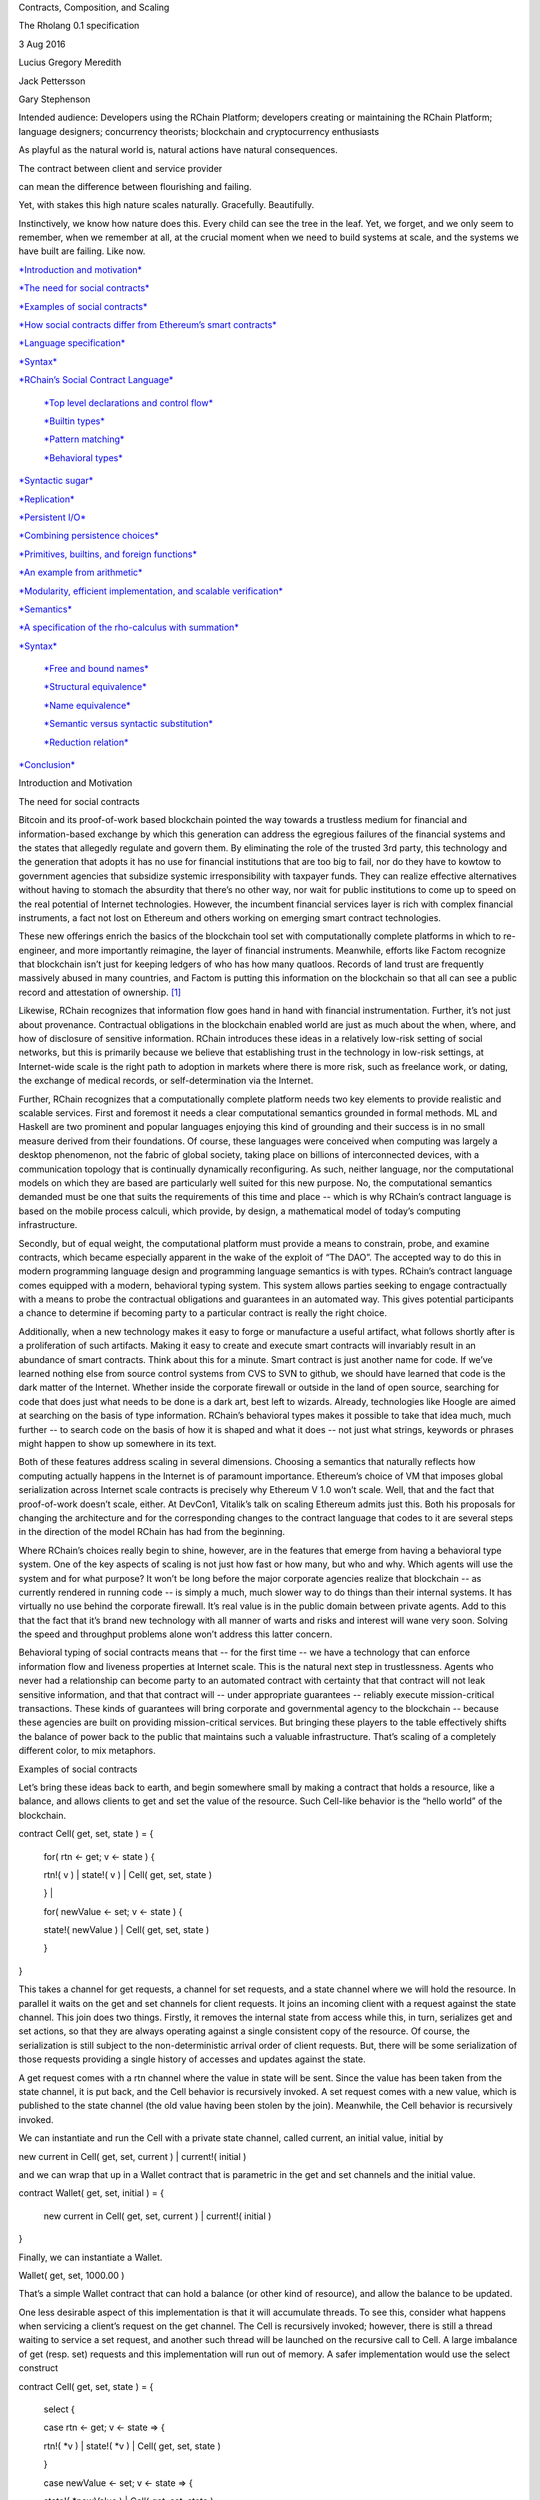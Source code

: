 Contracts, Composition, and Scaling

The Rholang 0.1 specification

3 Aug 2016

Lucius Gregory Meredith

Jack Pettersson

Gary Stephenson

Intended audience: Developers using the RChain Platform; developers
creating or maintaining the RChain Platform; language designers;
concurrency theorists; blockchain and cryptocurrency enthusiasts

As playful as the natural world is, natural actions have natural
consequences.

|image0|\ |image1|

The contract between client and service provider

|image2|

|image3|

can mean the difference between flourishing and failing.

|image4|

Yet, with stakes this high nature scales naturally. Gracefully.
Beautifully.

Instinctively, we know how nature does this. Every child can see the
tree in the leaf. Yet, we forget, and we only seem to remember, when we
remember at all, at the crucial moment when we need to build systems at
scale, and the systems we have built are failing. Like now.

`*Introduction and motivation* <#_xxxate8m2jw0>`__

`*The need for social contracts* <#_11pdi8a6a2f3>`__

`*Examples of social contracts* <#_gjet9ber4y85>`__

`*How social contracts differ from Ethereum’s smart
contracts* <#_zhkqeysix92n>`__

`*Language specification* <#_8xmt0rhav6i0>`__

`*Syntax* <#_bue14dmdh4bx>`__

`*RChain’s Social Contract Language* <#_q0db46dr5o8d>`__

    `*Top level declarations and control flow* <#_r0bbgwqdmmtr>`__

    `*Builtin types* <#_e3xr2ic3h534>`__

    `*Pattern matching* <#_f7r8choj6sw5>`__

    `*Behavioral types* <#_n0w7gr3z9ei9>`__

`*Syntactic sugar* <#_7vriwmwc5c21>`__

`*Replication* <#_ndkld7kek2sz>`__

`*Persistent I/O* <#_v6pycodnqvjo>`__

`*Combining persistence choices* <#_30c3ldqqj7po>`__

`*Primitives, builtins, and foreign functions* <#_97wq3fvrkx18>`__

`*An example from arithmetic* <#_x99iaewjwhf>`__

`*Modularity, efficient implementation, and scalable
verification* <#_6mce1bb82606>`__

`*Semantics* <#_1dwll9kegtmz>`__

`*A specification of the rho-calculus with
summation* <#_8g1t14a52iih>`__

`*Syntax* <#_e0lh3g6yxwe3>`__

    `*Free and bound names* <#_58lhlsepdvld>`__

    `*Structural equivalence* <#_af359akea37d>`__

    `*Name equivalence* <#_ph5bu8t85uld>`__

    `*Semantic versus syntactic substitution* <#_9s9501yu8sd>`__

    `*Reduction relation* <#_s2asnmzc8hw3>`__

`*Conclusion* <#_nwewjwplftdy>`__

Introduction and Motivation

The need for social contracts

Bitcoin and its proof-of-work based blockchain pointed the way towards a
trustless medium for financial and information-based exchange by which
this generation can address the egregious failures of the financial
systems and the states that allegedly regulate and govern them. By
eliminating the role of the trusted 3rd party, this technology and the
generation that adopts it has no use for financial institutions that are
too big to fail, nor do they have to kowtow to government agencies that
subsidize systemic irresponsibility with taxpayer funds. They can
realize effective alternatives without having to stomach the absurdity
that there’s no other way, nor wait for public institutions to come up
to speed on the real potential of Internet technologies. However, the
incumbent financial services layer is rich with complex financial
instruments, a fact not lost on Ethereum and others working on emerging
smart contract technologies.

These new offerings enrich the basics of the blockchain tool set with
computationally complete platforms in which to re-engineer, and more
importantly reimagine, the layer of financial instruments. Meanwhile,
efforts like Factom recognize that blockchain isn’t just for keeping
ledgers of who has how many quatloos. Records of land trust are
frequently massively abused in many countries, and Factom is putting
this information on the blockchain so that all can see a public record
and attestation of ownership. [1]_

Likewise, RChain recognizes that information flow goes hand in hand with
financial instrumentation. Further, it’s not just about provenance.
Contractual obligations in the blockchain enabled world are just as much
about the when, where, and how of disclosure of sensitive information.
RChain introduces these ideas in a relatively low-risk setting of social
networks, but this is primarily because we believe that establishing
trust in the technology in low-risk settings, at Internet-wide scale is
the right path to adoption in markets where there is more risk, such as
freelance work, or dating, the exchange of medical records, or
self-determination via the Internet.

Further, RChain recognizes that a computationally complete platform
needs two key elements to provide realistic and scalable services. First
and foremost it needs a clear computational semantics grounded in formal
methods. ML and Haskell are two prominent and popular languages enjoying
this kind of grounding and their success is in no small measure derived
from their foundations. Of course, these languages were conceived when
computing was largely a desktop phenomenon, not the fabric of global
society, taking place on billions of interconnected devices, with a
communication topology that is continually dynamically reconfiguring. As
such, neither language, nor the computational models on which they are
based are particularly well suited for this new purpose. No, the
computational semantics demanded must be one that suits the requirements
of this time and place -- which is why RChain’s contract language is
based on the mobile process calculi, which provide, by design, a
mathematical model of today’s computing infrastructure.

Secondly, but of equal weight, the computational platform must provide a
means to constrain, probe, and examine contracts, which became
especially apparent in the wake of the exploit of “The DAO”. The
accepted way to do this in modern programming language design and
programming language semantics is with types. RChain’s contract language
comes equipped with a modern, behavioral typing system. This system
allows parties seeking to engage contractually with a means to probe the
contractual obligations and guarantees in an automated way. This gives
potential participants a chance to determine if becoming party to a
particular contract is really the right choice.

Additionally, when a new technology makes it easy to forge or
manufacture a useful artifact, what follows shortly after is a
proliferation of such artifacts. Making it easy to create and execute
smart contracts will invariably result in an abundance of smart
contracts. Think about this for a minute. Smart contract is just another
name for code. If we’ve learned nothing else from source control systems
from CVS to SVN to github, we should have learned that code is the dark
matter of the Internet. Whether inside the corporate firewall or outside
in the land of open source, searching for code that does just what needs
to be done is a dark art, best left to wizards. Already, technologies
like Hoogle are aimed at searching on the basis of type information.
RChain’s behavioral types makes it possible to take that idea much, much
further -- to search code on the basis of how it is shaped and what it
does -- not just what strings, keywords or phrases might happen to show
up somewhere in its text.

Both of these features address scaling in several dimensions. Choosing a
semantics that naturally reflects how computing actually happens in the
Internet is of paramount importance. Ethereum’s choice of VM that
imposes global serialization across Internet scale contracts is
precisely why Ethereum V 1.0 won’t scale. Well, that and the fact that
proof-of-work doesn’t scale, either. At DevCon1, Vitalik’s talk on
scaling Ethereum admits just this. Both his proposals for changing the
architecture and for the corresponding changes to the contract language
that codes to it are several steps in the direction of the model RChain
has had from the beginning.

Where RChain’s choices really begin to shine, however, are in the
features that emerge from having a behavioral type system. One of the
key aspects of scaling is not just how fast or how many, but who and
why. Which agents will use the system and for what purpose? It won’t be
long before the major corporate agencies realize that blockchain -- as
currently rendered in running code -- is simply a much, much slower way
to do things than their internal systems. It has virtually no use behind
the corporate firewall. It’s real value is in the public domain between
private agents. Add to this that the fact that it’s brand new technology
with all manner of warts and risks and interest will wane very soon.
Solving the speed and throughput problems alone won’t address this
latter concern.

Behavioral typing of social contracts means that -- for the first time
-- we have a technology that can enforce information flow and liveness
properties at Internet scale. This is the natural next step in
trustlessness. Agents who never had a relationship can become party to
an automated contract with certainty that that contract will not leak
sensitive information, and that that contract will -- under appropriate
guarantees -- reliably execute mission-critical transactions. These
kinds of guarantees will bring corporate and governmental agency to the
blockchain -- because these agencies are built on providing
mission-critical services. But bringing these players to the table
effectively shifts the balance of power back to the public that
maintains such a valuable infrastructure. That’s scaling of a completely
different color, to mix metaphors.

Examples of social contracts

Let’s bring these ideas back to earth, and begin somewhere small by
making a contract that holds a resource, like a balance, and allows
clients to get and set the value of the resource. Such Cell-like
behavior is the “hello world” of the blockchain.

contract Cell( get, set, state ) = {

 for( rtn <- get; v <- state ) {

 rtn!( v ) \| state!( v ) \| Cell( get, set, state )

 } \|

 for( newValue <- set; v <- state ) {

 state!( newValue ) \| Cell( get, set, state )

 }

}

This takes a channel for get requests, a channel for set requests, and a
state channel where we will hold the resource. In parallel it waits on
the get and set channels for client requests. It joins an incoming
client with a request against the state channel. This join does two
things. Firstly, it removes the internal state from access while this,
in turn, serializes get and set actions, so that they are always
operating against a single consistent copy of the resource. Of course,
the serialization is still subject to the non-deterministic arrival
order of client requests. But, there will be some serialization of those
requests providing a single history of accesses and updates against the
state.

A get request comes with a rtn channel where the value in state will be
sent. Since the value has been taken from the state channel, it is put
back, and the Cell behavior is recursively invoked. A set request comes
with a new value, which is published to the state channel (the old value
having been stolen by the join). Meanwhile, the Cell behavior is
recursively invoked.

We can instantiate and run the Cell with a private state channel, called
current, an initial value, initial by

new current in Cell( get, set, current ) \| current!( initial )

and we can wrap that up in a Wallet contract that is parametric in the
get and set channels and the initial value.

contract Wallet( get, set, initial ) = {

 new current in Cell( get, set, current ) \| current!( initial )

}

Finally, we can instantiate a Wallet.

Wallet( get, set, 1000.00 )

That’s a simple Wallet contract that can hold a balance (or other kind
of resource), and allow the balance to be updated.

One less desirable aspect of this implementation is that it will
accumulate threads. To see this, consider what happens when servicing a
client’s request on the get channel. The Cell is recursively invoked;
however, there is still a thread waiting to service a set request, and
another such thread will be launched on the recursive call to Cell. A
large imbalance of get (resp. set) requests and this implementation will
run out of memory. A safer implementation would use the select construct

contract Cell( get, set, state ) = {

 select {

 case rtn <- get; v <- state => {

 rtn!( \*v ) \| state!( \*v ) \| Cell( get, set, state )

 }

 case newValue <- set; v <- state => {

 state!( \*newValue ) \| Cell( get, set, state )

 }

 }

}

This implementation may be substituted into the Wallet contract without
any perturbation to that code context. However, when it is run only one
of the threads in Cell can respond to the client request. It’s a race,
and the losing thread, be it getter or setter, is killed. This way, when
the recursive invocation of Cell is called, the losing thread is not
hanging around, yet the new Cell process is still able to respond to
either type of client request.

For programmers who prefer a more object-oriented style with rich
message structure, there is yet a third option that uses only one client
request channel, and dispatches on the type of the message received on
the channel.

contract Cell( client, state ) = {

 for( request <- client; v <- state ) {

match request {

 get{ rtn } => {

 rtn!( v ) \| state!( v ) \| Cell( client, state )

 }

 set{ newValue } => {

 state!( newValue ) \| Cell( client, state )

 }

 }

 }

}

This implementation would require a change to the Wallet contract.
Either the Wallet contract has to turn requests on the get and set
channels into messages

contract Adapter( get, set, client ) = {

 select {

case rtn <- get => {

 client!( get{ rtn } ) \|

 Adapter( get, set, client )

};

case newValue <- set => {

 client!( set{ newValue } ) \|

 Adapter( get, set, client )

}

 }

}

contract Wallet( get, set, initial ) = {

 new client, current in

Adapter( get, set, client ) \|

current!( initial ) \|

Cell( client, current )

}

or it has to pass along to clients the change in the contractual
interface.

contract Wallet( client, initial ) = {

 new current in Cell( client, current ) \| current!( initial )

}

Even with this basic example we can see many of the salient features of
the language. Concurrent execution, asynchronous message-passing, and
pattern matching are woven together into a simple, easy-to-understand
language.

How social contracts differ from Ethereum’s smart contracts

To begin with, Ethereum’s contracts are internally sequential. In fact,
the entire call-chain stemming from a point of entry at a single
contract will have a global serial order. Think about this in terms of
supply chain management. Does Ford Motor Company want to serialize the
tire supply with the chassis or engine or electrical supply? Does Boeing
want to serialize the fuel system supply with the lighting or interior
seating supply? Businesses are made and broken on efficiencies stemming
from being able to manage processes in parallel, and coordinate them
concurrently. Yet, surely Ford and Boeing could greatly benefit from a
smart contract based supply chain management system. Just as with
Haskell or ML, the model chosen doesn’t fit the domain.

In point of fact, an earlier technology, business process modeling,
already explored just this application. Microsoft’s Biztalk, as well as
standards like BPEL, BPML, W3C Choreography, to name a few, all
concluded that concurrency was the currency, so to speak, and opted to
choose the mobile process calculi as their semantic foundation. The
paradigmatic application example in business process modeling is supply
chain management.

Language Specification

Syntax

First we present the basic syntax.

RChain’s Social Contract Language

RChain offers a typed contract language that provides a semantics
naturally suited for decentralized, distributed computing. It is built
around communicating mobile processes.

Top level declarations and control flow

<contract> ::=

 contract <name> ( <ptrn> [: <sort>] [, <ptrn> [: <sort>]]\* ) [:
<type>] = { <process> }

<process> ::= Nil

\| for( <ptrn> <- <channel> [; <ptrn> <- <channel>]\* [; if <cond>] )
<process>

\| select { <branch> [; <branch>]\* }

\| match <process> { <ptrn> => <process> [; <ptrn> => <process>]\* }

\| <channel> ! ( <process> [, <process>]\* )

\| <process> \| <process>

\| \*<channel>

\| new <var> [, <var>]\* in <process>

\| <name> ( <process> [, <process]\* )

\| <value>

<branch> ::= case <ptrn> <- <channel> [; <ptrn> <- <channel>]\* =>
<process>

Builtin types

<channel> ::= <address>

\| <var>

<address> ::= <keccak256>

\| @<process>

<value> ::= <quantity>

\| <entity>

<quantity> ::= <boolean>

\| <integer>

<entity> ::= <char>

\| <datetime>

\| <struct>

\| <collection>

<struct> ::= <name> { <process> [, <process>]\* }

<collection> ::= <string>

\| <array>

\| <list>

Pattern matching

<ptrn> ::= Nil

\| for( <var> [; if <var>] ) <ptrn>

\| <channel> ! ( <ptrn> [, <ptrn>]\* )

\| <ptrn> \| <ptrn>

\| \*<channel>

\| <name> ( <ptrn> [, <ptrn>]\* )

\| <vptrn>

\| match <ptrn> { <var> }

<vptrn> ::= <strptrn>

\| <aptrn>

\| <lptrn>

Behavioral types

<property> ::= property <name> ( <var> [, <var>]\* ) = <type>

<type> ::= true

\| Void

\| ~<type>

\| <type>&<type>

\| <type> \| <type>

\| hidden <var>[, <var>]\* . <type>

\| <channel>?<type>

\| <channel>!( <type>[, <type>]\* )

\| <name>( <channel> [,<var>]\* )

Syntactic Sugar

Replication

Notice that when the reduction rules of the semantics section are used,
the process

x!( for(y <- x){ x!(\*y) \| \*y } \| P )

\| for(y <- x){ x!(\*y) \| \*y }

reduces to

P \| P \| …

In other words, this expression constitutes an implementation of
replication, and thus the code context for P represents a concurrent
version of the famous Y-combinator for the lambda-calculus.

It is well known that recursion and replication are inter-definable, and
providing a version of recursion from replication is a useful and
instructive exercise. In this connection, notice that it is always
possible to convert an input guarded process expression into one that
will receive its continuation from an outside source. That is,

for(y <- x)P = k!( P ) \| for(y <- x; p <- k)\*k

This observation gives rise to a conversion of processes to a normal
form we call continuation-saturated. Continuation-saturation has many
uses, both in terms of storing processes for long term execution, but
also in terms of supporting reversible computation.
Continuation-saturation is the key to a compilation strategy that turns
every Rholang process into a reversible computation. This affords
natural semantics for transactions with rollback. For purposes of this
discussion, however, note that by factoring processes into their
continuation-saturated normal form it is possible to define a version of
replication that only works for input-guarded processes. For the
ambitious student of the language, it is useful and enlightening to work
out this version of replication.

Because both ! and \* have special significance in the Rholang syntax we
will write $P for replication in the sequel.

Persistent I/O

When sending data over channels, the default behavior is that both the
data and the consumer’s continuation are ephemeral, i.e. that the data
disappears from the channel after being read, and the consumer of the
data reads from the channel exactly once. This is the behavior that
we’ve seen so far, and exactly the same as in the underlying calculus.
However, we also provide syntactic sugar for when the data,
continuation, or both, are persistent, which gives rise to quite
interesting and practical patterns that allow channels to emulate, e.g.
data streams and memory locations. This section describes the different
combinations and explains how they are desugared to the default
behavior. In the interest of clarity, we consider all pairs of the form:

*data consumer* \| *data producer*

Data ephemeral, continuation ephemeral

This is the standard process calculus expression where both the
continuation and the data are ephemeral. That is, the channel is used
exactly once by the consumer, and the data is removed from the channel
once it’s read:

for(v <- channel) P \| channel!(v)

Data persistent, continuation ephemeral

This means that the channel is used as a memory location, i.e. the value
will remain in the channel after it has been read. Traditionally, this
is decided by the producer of the data, by sending it using two
exclamation marks instead of one, like so:

for(v <- channel) P \| channel!!(v)

The expression above is sugar for

for(v <- channel) P \| $(channel!(v))

However, sometimes it is useful for the consumer to only peek at the
value in a channel, even if the producer didn’t specify that it should
persist. This is achieved by using the assignment operator :=, as here:

for(v := channel) P \| channel!(v)

This is interpreted as the consumer simply removing the value and then
resending it, i.e. it is syntactic sugar for:

for(v <- channel) (channel!(v) \| P) \| channel!(v)

Of course, these two can be combined. Both the producer and the consumer
could want to make sure that the value will stay in the channel, which
they express by:

for(v := channel) P \| channel!!(v)

Desugaring this using the rules given in the previous two examples, we
see that this is sugar for:

for(v <- channel) (channel!(v) \| P) \| $(channel!(v))

Data ephemeral, continuation persistent

If the consumer wants to listen to a channel as a stream, it wants to
execute the same continuation for every message that is received. In
other words, the continuation should persist. We signify this using the
stream operator <<, as shown below:

for(v << channel) P \| channel!(v)

Again writing $P for replication, this is sugar for:

$(for(v <- channel) P) \| channel!(v)

Data persistent, continuation persistent

Finally, we come to the case where both the data and the continuation
should persist, i.e.:

for(v << channel) P \| channel!!(v)

There are two natural interpretations of this expression. One is that it
corresponds to an infinite loop and should be caught by the compiler. To
see this interpretation more clearly, we simply desugar using the rules
given above, and get:

$(for(v <- channel) P) \| $(channel!(v))

That is, the same value should be sent over the channel infinitely many
times, and it should be read and passed to the continuation infinitely
many times.

The other interpretation is that this corresponds to a data stream with
persistent history. This seems like a more useful interpretation to us.
One possible desugaring would be

$(for(v <- channel) { P \| h(channel)!(v) }) \| channel!(v))

Combining persistence choices

An interesting case arises when we attempt to join a stream with a
one-off channel, as here:

for(v << state; t <- channel; if cond(v,t)) P

 \| state!(v)

 \| channel!(t)

There are two natural interpretations that immediately spring to mind.
One is that the one-off channel effectively turns the stream into a
one-off, i.e. it would be semantically equivalent to

for(v <- state; t <- channel; if cond(v,t)) P

 \| state!(v)

 \| channel!(t)

The other interpretation is that the stream effectively turns the
one-off channel into a stream, by replicating the first value that
appears on channel. In other words, it would be interpreted as
semantically equivalent to

for(v << state; t := channel; if cond(v,t)) P

 \| state!(v)

 \| channel!(t)

It is interesting to note that under this interpretation, the latter
interpretation would very easily give rise to the following race
condition:

for(v << state; t << channel; if cond(v,t)) P

 \| state!(v)

 \| channel!(t)

 \| channel!(t’)

Here, one of t and t’ will be duplicated, because of the interpretation
of := as reproduction, as it was given above. This gives slight to the
former interpretation, which we have chosen. Of course, it is still
possible to write the race manually:

for(v << state; t := channel) P

 \| state!(v)

 \| channel!(t)

 \| channel!(t’)

In this case, either the programmer knows what she is doing, or it will
be caught by a type judgment.

One guiding principle that informs this work is that parallel
composition represents not just computational autonomy but potentially
autonomy of the authorship of the computation. Thus, for example, in P
\| Q, P could have been written and deployed by organization A, while Q
is written and deployed by organization B. As a result, P cannot make
certain kinds of semantic demands on Q. Thus, in the the expression (
for(v <- state) P ) \| Q , the for-comprehension cannot directly
influence what kind of expression shows up in Q as it may have been
written by a different team at a different time. However, using
rely-guarantee style in the behavioral types, the for-comprehension
could be typed in such a way that the requirements on how Q uses state
could be expressed.

When we consider persisted continuations, aka streams, we will want to
make sure that interleaving of streams in a conditioned join is fair, in
the sense that if computations of values coming out of streams results
in divergence that we allow the programmer to express the desired
policy. For this we will use the `*LogicT semantics devised by Oleg
Kiselyov* <http://okmij.org/ftp/papers/LogicT.pdf>`__.

Primitives, Builtins, and Foreign Functions

One of the most important aspects of the reflective semantic model is
that it affords a modular treatment of primitive data types such as
booleans, string, numeric, and collection types, and the host of other
data types that make a modern language usable by modern standards. This
comes about in a way that will make the Lisp programmer smile: data is
code and code is data. Reflection provides a rational framework for this
well loved and heavily used duality between code and data. In the
concurrency setting this formulation amounts to saying that all data are
processes. Numbers, strings, logical values, all of these familiar
elements of modern programs are processes. However, because we can ship
processes around as if they were data, we can effect the natural usage
patterns of passing values as if they were data.

From a historical perspective it is important to note that while the
untyped functional programming languages, such as Lisp and Scheme,
wholeheartedly embraced the data/code duality and used it to provide
highly sophisticated meta-programming capabilities, it was much longer
before this was embraced by typed languages, let alone the typed
functional languages. Java was arguably the first mainstream language to
adopt a typed reflective model, and typed reflection functional
languages are still far behind Java’s level of maturity, though Scala is
definitely gaining ground here. Rholang steps past Scala by being the
first programming language ever to provide a typed reflective model of
computation that takes concurrent execution as the primitive engine of
computation. In fact, it is the only language with all of these elements
combined into a single language design.

Because it seeks to be a general purpose programming language -- that
just happens to run on a computer whose state is stored on the
blockchain -- it needs to have a rich set of data types, builtins, as
well as a means to plug in new data types and builtins coming from
external or third party components, such as linear algebra packages
(like BLAS or LAPACK), or SAT-solvers or any of a number of other useful
computational libraries that will ease the job of writing powerful
applications and contracts. Following Milner’s lead, we note that
functions are processes! Further, because we can pass processes as data
we get higher-order function-passing capabilities for free.

Realizing the builtin data types and operations as builtin processes not
only makes the language easily extensible, it also allows for a
modularization of the semantics. Since logical, arithmetic, string, and
collection operations, along with the corresponding data elements on
which they operate, are realized as a set of builtin processes the
semantics can be factored cleanly into the core semantics that says
quite generally how processes compute and a set of builtin processes for
the primitive operations. This modularity makes it easy to maintain and
evolve Rholang. For example, a first implementation might not come with
bignums. Adding bignums can be as simple as providing the set of
primitive processes that implement the bignum representation together
with the set of transduction processes that convert between bignums and
the other numeric types.

We feel that this kind of modularity is critical in a open-source
environment, especially one such as we find with cryptocurrency and the
blockchain, where many parties will look at providing different, and
possibly slightly differentiated implementations of the specification.
Modularity makes it possible to have a unified substrate with high level
feature differentiation amongst many implementations of the language.

An example from arithmetic

Lest this seem terribly abstract, let us consider a simple example, such
as addition. Just as with modern functional languages, we recognize that
an expression like m + n is never really outside of an evaluation
context. There is always some continuation that is waiting for the
result of this expression, whether it is the REPL prompt or the storage
of the result in a variable. Once we understand that there is some
waiting continuation, say P, we can model the passage of the result to
the continuation as

 for(result <- k)P

Now, let us imagine we have a function, written [\| e \|](k), which
translates an arithmetic expression e into a process that will evaluate
e and pass the result along the channel k. Then, the expression that
evaluates e and passes it to the awaiting continuation P is just

for(result <- k)P \| [\| e \|](k)

If we adopt the convention that [\| e \|] denotes the value of e, then
the expression above becomes

for(result <- k)P \| k!([\| e \|])

Thus, if e is m+n, we have

for(result <- k)P \| k!([\| m+n \|])

Now we can recurse, compositionally evaluating m, n and +.

for(result <- k)P

\| k!(new kp in kp!([\| m \|]) \| kp!([\| n \|]) \| [\| + \|](kp))

Now, suppose

[\| + \|](kp)= for(m <- kp; n <- kp){ *m+n* }

where *m+n* denotes the primitive process representation of m+n. To be
more specific, since Alonzo Church showed how to encode the natural
numbers and arithmetic into the lambda calculus, it has become common
practice to study various encodings of arithmetic in various
computational calculi. In the polyadic π-calculus tutorial, for example,
Milner gives a natural and direct encoding of the naturals and
arithmetic into the π-calculus. Because the π-calculus can be faithfully
encoded into the rho-calculus and Rholang is merely syntactic sugar for
the rho-calculus, we can transport Milner’s encoding directly to this
setting. Alternatively, Meredith has given an encoding of Conway games
into rho-calculus, providing the basis for a Rholang bignum package that
includes the transfinites and the infinitesimals! Further still, this
particular encoding for addition can be seen as part of a recursive
Church-numeral-like encoding that bottoms out with the stopped process
representing the number 0. As interesting as these various approaches
are, the details are not salient to the example. There are lots of ways
to provide a Church-numeral-like representation of m+n. As such, we
simply assume that there is a faithful representation of the value of
m+n as a process *m+n*.

Before moving on it is interesting to note one key feature of this
encoding. The values for m and n are arriving on kp in parallel. As
such, what is bound to the *variable* m could be *m* or *n*. If it turns
out that *n* is bound to m, then *m* will be bound to the variable n.
So, the expression *m+n* will evaluate either *m+n* to or *n+m*. Because
addition is commutative these are the same. Were the operation
noncommutative, such as matrix multiplication, we could sequentialize
the communication to ensure that the arrival order was deterministic and
fixed and thus respect the intended semantics of the expression. In
fact, the interested reader is encouraged to modify the definition to
provide the appropriate sequentialization to get a feel for the
language. The main point here though, is that we don’t have to and as
such have access to a much wider range of optimization and performance
improvements in our compilation strategies.

Now, equipped with the process *m+n*, the resulting expression looks
like

for(result <- k)P

\| k!(new kp in kp!([\| m \|]) \| kp!([\| n \|]) \| for(m <- kp; n <-
kp)(\ *m+n*))

which then evaluates to

P{@(new kp in kp!([\| m \|]) \| kp!([\| n \|]) \| for(m <- kp; n <-
kp)(\ *m+n*))/result}

Any usage context in P of the form \*result will deliver the desired
result, namely *m+n*. To see this let’s consider the simplest possible
example. Suppose that P = \*result. Then we will get

\*result{ @(new kp in kp!([\| m \|]) \| kp!([\| n \|]) \| for(m <- kp; n
<- kp)(\ *m+n*))/result}

=

new kp in kp!([\| m \|]) \| kp!([\| n \|]) \| for(m <- kp; n <-
kp)(\ *m+n*)

->

new kp in *m+n*

Since kp is never mentioned in *m+n*, it may be garbage collected,
resulting in

*m+n*

There are a few points worth calling out in this implementation. First,
this implementation resembles nothing so much as a register machine
pushing m and n into a register kp, and then having the addition
operation + pop the register to perform the add op. As such, a compiler
would be well in its rights to compile to just such an implementation
scheme.

Second, most programmers don’t care about the internal representation.
They just want to make sure that when they store 5 in a variable x, i.e.
they publish the value 5 to the location associated with the channel x,
and they store 7 in a variable y, likewise publishing 7 to channel y,
when they add x and y, i.e. read from channels x and y and adding the
results, they get 12. Yet, reflection coincides with this very pragmatic
outlook. The *numeral* 5 can be viewed as the code for the process that
represents the *number* 5 represents. If m and n are respectively 5 and
7, then @(m+n) is the code for the process representing the number
indicated by 5+7. Arguably, the *numeral* 12 (or 1010 in binary or 14 in
octal or … ) is most natural code for the process representing the
*number* represented by 5+7. More generally, the most natural
implementation of an expression like @(m+n) is simply the corresponding
numeral.

Third, the implementation is lazy. It defers the actual calculation of
the addition until the point at which the value is needed. Languages
like Haskell, and to some extent Scala, have made a successful case for
lazy evaluation. It is important to ensure, however, that such lazy
evaluation schemes are not brittle, in the sense that a small change in
the representation of a data structure constitutes a non-local change to
the computational complexity of a program that has some ultimate
dependency on the data structure. This is a criticism that Haskell
suffers. Here, however, the laziness is effectively a compile-time
rather than runtime phenomenon, in the sense that a good optimizing
compiler could analyze the contents of the publication on k and reduce
it directly the value it represents, without negative impact on the
code. Thus, it is arguably less susceptible to the kind of lazy
evaluation brittleness found in Haskell.

Modularity, efficient implementation, and scalable verification

In this connection, it is important to understand that this example is
primarily to show how easy it is to model and integrate primitives,
builtins, and foreign functions. It is not necessary to spin up the
*four threads* executing in this translation just to effect an addition!
Any reasonable implementation will likely effect the whole operation by
mapping it to native execution, such as a JVM or LLVM operation, or
whatever the compilation target might be. However, a non-native
implementation and semantics can always be provided.

The ability to have process level and/or native level representations of
various data types and operations should be familiar to those people who
have worked with managed code environments like the JVM or the CLR.
Boxing and unboxing in those settings is an instance of the same
phenomenon. This feature allows for modular reasoning about the
correctness of the language implementation as a whole, and thus the
correctness of contracts with dependencies on various modules providing
primitives data types and operations.

Specifically, correctness can be reasoned about on a module by module
basis, which is critically important for a practical formal verification
programme to work. It would be impossible to release an implementation
of Rholang if all primitives and operations, from floating point
arithmetic to date-time operations, had to be formally verified correct
first. These are extremely large surface areas and notoriously difficult
to verify. However, because Rholang’s semantics is modularly organized,
an implementation that relies on a native, formally verified arithmetic
library or module, will enjoy the confidence that the questions about
the correctness of contracts using (only) that library will be limited
to the contract implementations themselves.

\ **Semantics**

A specification of the rho-calculus with summation

What follows is a minimal specification of the reflective higher-order
π-calculus (aka rho-calculus) with summation.

Syntax

M,N ::= 0          // nil or stopped process

       \|   for( x1 <- y1; … ; xN <- yN )P          // input guarded
agent

 \| x!( P ) // output

       \|   M+N       // summation or choice

P,Q  ::= M          // "normal" process

 \|   \*x          // dereferenced or unquoted name

       \|    P\|Q        // parallel composition

x,y ::= @P          // name or quoted process

Free and bound names

FN( 0 ) = {}

FN( \*x ) = { x }

FN( for( x1 <- y1; … ; xN <- yN )P )

= { x1, … , xN } U FN( P ) \\ { y1, … , yN }

FN( x!( P ) ) = { x } U FN( P )

FN( M+N ) = FN( M ) U FN( N )

FN( P\|Q ) = FN( P ) U FN( Q )

Write the reduction rules. This spec isn’t useful yet because it doesn’t
specify how to

Structural equivalence

Structural equivalence is the smallest congruence, =\ :sub:`S`, such
that

-  (P,\|,0) form a commutative monoid

-  (P,+,0) form a commutative monoid

-  If =\ :sub:`N` denotes name-equivalence, then =\ :sub:`S` includes
   the alpha-equivalence using =\ :sub:`N`

Name equivalence

Name equivalence is the smallest equivalence on names such that

P =\ :sub:`S` Q => @P =\ :sub:`N` @Q

Semantic versus syntactic substitution

See: \ `*L. Gregory
Meredith* <http://docs.google.com/m/Meredith:L=_Gregory.html>`__,
Matthias Radestock: A Reflective Higher-order Calculus. \ `*Electr.
Notes Theor. Comput. Sci.
141* <http://docs.google.com/db/journals/entcs/entcs141.html#MeredithR05>`__\ (5):
49-67 (2005)

for a detailed account. Terms of the form \*x are taken to Q when a
substitution of the form { @Q/u } is applied and x =\ :sub:`N` u.

Reduction relation

comm: xi =\ :sub:`N` xi’ => R + for( x1 <- y1; … ; xN <- yN )P + S \|
x1’!( Q1 ) \| … \| xN’!( QN ) -> P{ @Q1/y1, … , @QN/yN }

par: P -> P' => P\|Q -> P'\|Q

struct: P = P', P' -> Q', Q' = Q => P -> Q

Guidance for implementations

Ignoring the nuances around the structure of names, here is a perfectly
reasonable rendering of the core concurrency semantics into Scala code.

|image5|

.. [1]
   :sup:`` More accurately, Factom is putting hashes of land trust
   records into their blockchain and anchoring this to the bitcoin
   blockchain.

.. |image0| image:: Pictures/1000020100000126000000AC807ACB285D9615DB.png
   :width: 1.67010in
   :height: 0.97910in
.. |image1| image:: Pictures/1000020100000113000000B7566CC1749F40CC7F.png
   :width: 1.59840in
   :height: 1.06100in
.. |image2| image:: Pictures/1000020100000103000000C2C872DB296567CC5E.png
   :width: 1.86930in
   :height: 1.39570in
.. |image3| image:: Pictures/1000020100000114000000B791407AD6C826B151.png
   :width: 1.82800in
   :height: 1.20710in
.. |image4| image:: Pictures/100002010000008C0000008C8035F97AEF0AC353.png
   :width: 1.45830in
   :height: 1.45830in
.. |image5| image:: Pictures/10000000000002F400000229B81C359AFFA72AA9.jpg
   :width: 6.50000in
   :height: 4.75000in
